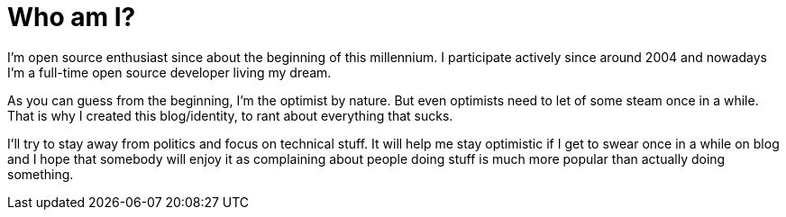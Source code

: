 Who am I?
=========

I'm open source enthusiast since about the beginning of this millennium. I
participate actively since around 2004 and nowadays I'm a full-time open source
developer living my dream.

As you can guess from the beginning, I'm the optimist by nature. But even
optimists need to let of some steam once in a while. That is why I created this
blog/identity, to rant about everything that sucks.

I'll try to stay away from politics and focus on technical stuff. It will help
me stay optimistic if I get to swear once in a while on blog and I hope that
somebody will enjoy it as complaining about people doing stuff is much more
popular than actually doing something.
